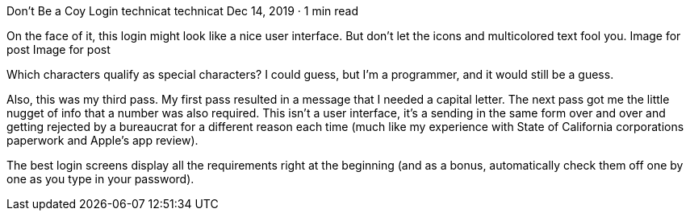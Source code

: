 Don’t Be a Coy Login
technicat
technicat
Dec 14, 2019 · 1 min read

On the face of it, this login might look like a nice user interface. But don’t let the icons and multicolored text fool you.
Image for post
Image for post

Which characters qualify as special characters? I could guess, but I’m a programmer, and it would still be a guess.

Also, this was my third pass. My first pass resulted in a message that I needed a capital letter. The next pass got me the little nugget of info that a number was also required. This isn’t a user interface, it’s a sending in the same form over and over and getting rejected by a bureaucrat for a different reason each time (much like my experience with State of California corporations paperwork and Apple’s app review).

The best login screens display all the requirements right at the beginning (and as a bonus, automatically check them off one by one as you type in your password).
